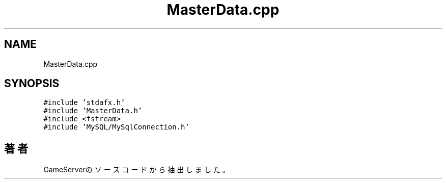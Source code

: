 .TH "MasterData.cpp" 3 "2018年12月21日(金)" "GameServer" \" -*- nroff -*-
.ad l
.nh
.SH NAME
MasterData.cpp
.SH SYNOPSIS
.br
.PP
\fC#include 'stdafx\&.h'\fP
.br
\fC#include 'MasterData\&.h'\fP
.br
\fC#include <fstream>\fP
.br
\fC#include 'MySQL/MySqlConnection\&.h'\fP
.br

.SH "著者"
.PP 
 GameServerのソースコードから抽出しました。
